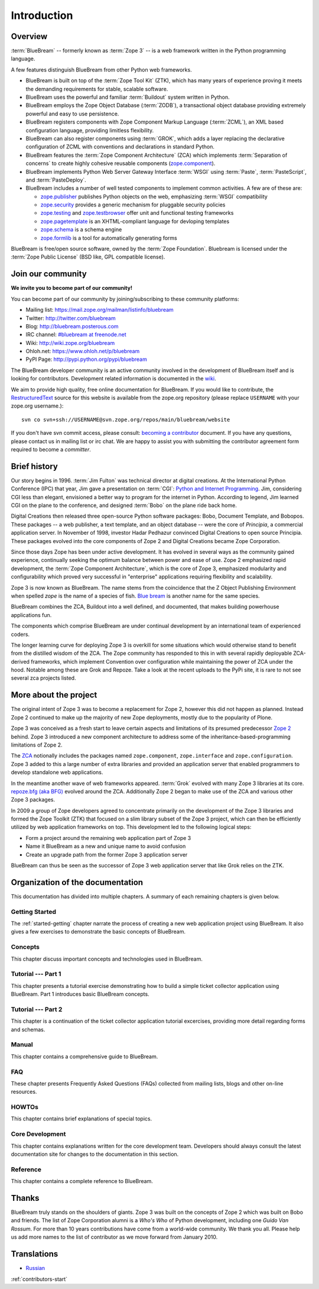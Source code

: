 .. _intro-intro:

Introduction
============

.. _intro-overview:

Overview
--------

:term:`BlueBream` -- formerly known as :term:`Zope 3` -- is a web framework
written in the Python programming language.

A few features distinguish BlueBream from other Python web frameworks.

- BlueBream is built on top of the :term:`Zope Tool Kit` (ZTK), which has
  many years of experience proving it meets the demanding requirements for
  stable, scalable software.

- BlueBream uses the powerful and familiar :term:`Buildout` system written
  in Python.

- BlueBream employs the Zope Object Database (:term:`ZODB`), a transactional
  object database providing extremely powerful and easy to use persistence.

- BlueBream registers components with Zope Component Markup Language
  (:term:`ZCML`), an XML based configuration language, providing limitless
  flexibility.

- BlueBream can also register components using :term:`GROK`, which adds a
  layer replacing the declarative configuration of ZCML with conventions and
  declarations in standard Python.

- BlueBream features the :term:`Zope Component Architecture` (ZCA) which
  implements :term:`Separation of concerns` to create highly cohesive
  reusable components (zope.component_).

- BlueBream implements Python Web Server Gateway Interface :term:`WSGI`
  using :term:`Paste`, :term:`PasteScript`, and :term:`PasteDeploy`.

- BlueBream includes a number of well tested components to implement common
  activities.  A few are of these are:

  - zope.publisher_ publishes Python objects on the web, emphasizing
    :term:`WSGI` compatibility

  - zope.security_ provides a generic mechanism for pluggable security
    policies

  - zope.testing_ and zope.testbrowser_ offer unit and functional testing
    frameworks

  - zope.pagetemplate_ is an XHTML-compliant language for devloping
    templates

  - zope.schema_ is a schema engine

  - zope.formlib_ is a tool for automatically generating forms

BlueBream is free/open source software, owned by the :term:`Zope
Foundation`.  Bluebream is licensed under the :term:`Zope Public License`
(BSD like, GPL compatible license).

.. _zope.component: http://pypi.python.org/pypi/zope.component
.. _zope.publisher: http://pypi.python.org/pypi/zope.publisher
.. _zope.security: http://pypi.python.org/pypi/zope.security
.. _zope.testing: http://pypi.python.org/pypi/zope.testing
.. _zope.testbrowser: http://pypi.python.org/pypi/zope.testbrowser
.. _zope.pagetemplate: http://pypi.python.org/pypi/zope.pagetemplate
.. _zope.schema: http://pypi.python.org/pypi/zope.schema
.. _zope.formlib: http://pypi.python.org/pypi/zope.formlib

.. _intro-join-community:

Join our community
------------------

**We invite you to become part of our community!**

You can become part of our community by joining/subscribing to these
community platforms:

- Mailing list: https://mail.zope.org/mailman/listinfo/bluebream

- Twitter: http://twitter.com/bluebream

- Blog: http://bluebream.posterous.com

- IRC channel: `#bluebream at freenode.net
  <http://webchat.freenode.net/?randomnick=1&channels=bluebream>`_

- Wiki: http://wiki.zope.org/bluebream

- Ohloh.net: https://www.ohloh.net/p/bluebream

- PyPI Page: http://pypi.python.org/pypi/bluebream

The BlueBream developer community is an active community involved in the
development of BlueBream itself and is looking for contributors.
Development related information is documented in the `wiki
<http://wiki.zope.org/bluebream/ContributingToBlueBream>`_.

We aim to provide high quality, free online documentation for BlueBream.  If
you would like to contribute, the `RestructuredText
<http://docutils.sourceforge.net/rst.html>`_ source for this website is
available from the zope.org repository (please replace ``USERNAME`` with
your zope.org username.)::

 svn co svn+ssh://USERNAME@svn.zope.org/repos/main/bluebream/website

If you don't have svn commit access, please consult: `becoming a contributor
<http://docs.zope.org/developer/becoming-a-contributor.html>`_ document.  If
you have any questions, please contact us in mailing list or irc chat.  We
are happy to assist you with submitting the contributor agreement form
required to become a *committer*.

.. _intro-history:

Brief history
-------------

.. FIXME: we need to improve the history

Our story begins in 1996.  :term:`Jim Fulton` was technical director at
digital creations.  At the International Python Conference (IPC) that year,
Jim gave a presentation on :term:`CGI`: `Python and Internet Programming`_.
Jim, considering CGI less than elegant, envisioned a better way to program
for the internet in Python.  According to legend, Jim learned CGI on the
plane to the conference, and designed :term:`Bobo` on the plane ride back
home.

Digital Creations then released three open-source Python software packages:
Bobo, Document Template, and Bobopos.  These packages -- a web publisher, a
text template, and an object database -- were the core of *Principia*, a
commercial application server.  In November of 1998, investor Hadar Pedhazur
convinced Digital Creations to open source Principia.  These packages
evolved into the core components of Zope 2 and Digital Creations became Zope
Corporation.

Since those days Zope has been under active development.  It has evolved in
several ways as the community gained experience, continually seeking the
optimum balance between power and ease of use.  Zope 2 emphasized rapid
development, the :term:`Zope Component Architecture`, which is the core of
Zope 3, emphasized modularity and configurability which proved very
successful in "enterprise" applications requiring flexibility and
scalability.

Zope 3 is now known as BlueBream.  The name stems from the coincidence that
the Z Object Publishing Environment when spelled `zope` is the name of a
species of fish.  `Blue bream`_ is another name for the same species.

BlueBream combines the ZCA, Buildout into a well defined, and documented,
that makes building powerhouse applications fun.

The components which comprise BlueBream are under continual development by
an international team of experienced coders.

The longer learning curve for deploying Zope 3 is overkill for some
situations which would otherwise stand to benefit from the distilled wisdom
of the ZCA.  The Zope community has responded to this in with several
rapidly deployable ZCA-derived frameworks, which implement Convention over
configuration while maintaining the power of ZCA under the hood.  Notable
among these are Grok and Repoze.  Take a look at the recent uploads to the
PyPi site, it is rare to not see several zca projects listed.

.. _Convention over configuration: http://en.wikipedia.org/wiki/Convention_over_configuration

.. _python and Internet Programming: http://www.python.org/workshops/1996-06/agenda.html

.. _Repoze: http://repoze.org/
.. _Blue bream: http://en.wikipedia.org/wiki/Blue_bream
.. _PyPi: http://pypi.python.org/pypi
.. _intro-organization:

.. _intro-more-about-project:

More about the project
----------------------

The original intent of Zope 3 was to become a replacement for Zope 2,
however this did not happen as planned.  Instead Zope 2 continued to make up
the majority of new Zope deployments, mostly due to the popularity of Plone.

Zope 3 was conceived as a fresh start to leave certain aspects and
limitations of its presumed predecessor `Zope 2
<http://docs.zope.org/zope2/zope2book/>`_ behind.  Zope 3 introduced a new
component architecture to address some of the inheritance-based-programming
limitations of Zope 2.

The `ZCA <http://www.muthukadan.net/docs/zca.html>`_ notionally includes the
packages named ``zope.component``, ``zope.interface`` and
``zope.configuration``.  Zope 3 added to this a large number of extra
libraries and provided an application server that enabled programmers to
develop standalone web applications.

In the meantime another wave of web frameworks appeared.  :term:`Grok`
evolved with many Zope 3 libraries at its core.  `repoze.bfg (aka BFG)
<http://bfg.repoze.org>`_ evolved around the ZCA.  Additionally Zope 2 began
to make use of the ZCA and various other Zope 3 packages.

In 2009 a group of Zope developers agreed to concentrate primarily on the
development of the Zope 3 libraries and formed the Zope Toolkit (ZTK) that
focused on a slim library subset of the Zope 3 project, which can then be
efficiently utilized by web application frameworks on top.  This development
led to the following logical steps:

- Form a project around the remaining web application part of Zope 3

- Name it BlueBream as a new and unique name to avoid confusion

- Create an upgrade path from the former Zope 3 application server

BlueBream can thus be seen as the successor of Zope 3 web application server
that like Grok relies on the ZTK.

.. _intro-organization-doc:

Organization of the documentation
---------------------------------

This documentation has divided into multiple chapters.  A summary of
each remaining chapters is given below.

Getting Started
~~~~~~~~~~~~~~~

The :ref:`started-getting` chapter narrate the process of creating a new web
application project using BlueBream.  It also gives a few exercises to
demonstrate the basic concepts of BlueBream.

Concepts
~~~~~~~~

This chapter discuss important concepts and technologies used in BlueBream.

Tutorial --- Part 1
~~~~~~~~~~~~~~~~~~~

This chapter presents a tutorial exercise demonstrating how to build a
simple ticket collector application using BlueBream.  Part 1 introduces
basic BlueBream concepts.

Tutorial --- Part 2
~~~~~~~~~~~~~~~~~~~

This chapter is a continuation of the ticket collector application tutorial
excercises, providing more detail regarding forms and schemas.

Manual
~~~~~~

This chapter contains a comprehensive guide to BlueBream.

FAQ
~~~

These chapter presents Frequently Asked Questions (FAQs) collected
from mailing lists, blogs and other on-line resources.

HOWTOs
~~~~~~

This chapter contains brief explanations of special topics.

Core Development
~~~~~~~~~~~~~~~~

This chapter contains explanations written for the core development team.
Developers should always consult the latest documentation site for changes
to the documentation in this section.

Reference
~~~~~~~~~

This chapter contains a complete reference to BlueBream.

.. _intro-thanks:

Thanks
------

BlueBream truly stands on the shoulders of giants.  Zope 3 was built on the
concepts of Zope 2 which was built on Bobo and friends.  The list of Zope
Corporation alumni is a *Who's Who* of Python development, including one
*Guido Van Rossum*.  For more than 10 years contributions have come from a
world-wide community.  We thank you all.  Please help us add more names to
the list of contributor as we move forward from January 2010.

.. _intro-translations:

Translations
------------

- `Russian <http://bit.ly/92jl9Q>`_

:ref:`contributors-start`

.. raw:: html

  <div id="disqus_thread"></div><script type="text/javascript"
  src="http://disqus.com/forums/bluebream/embed.js"></script><noscript><a
  href="http://disqus.com/forums/bluebream/?url=ref">View the discussion
  thread.</a></noscript><a href="http://disqus.com" class="dsq-brlink">blog
  comments powered by <span class="logo-disqus">Disqus</span></a>
